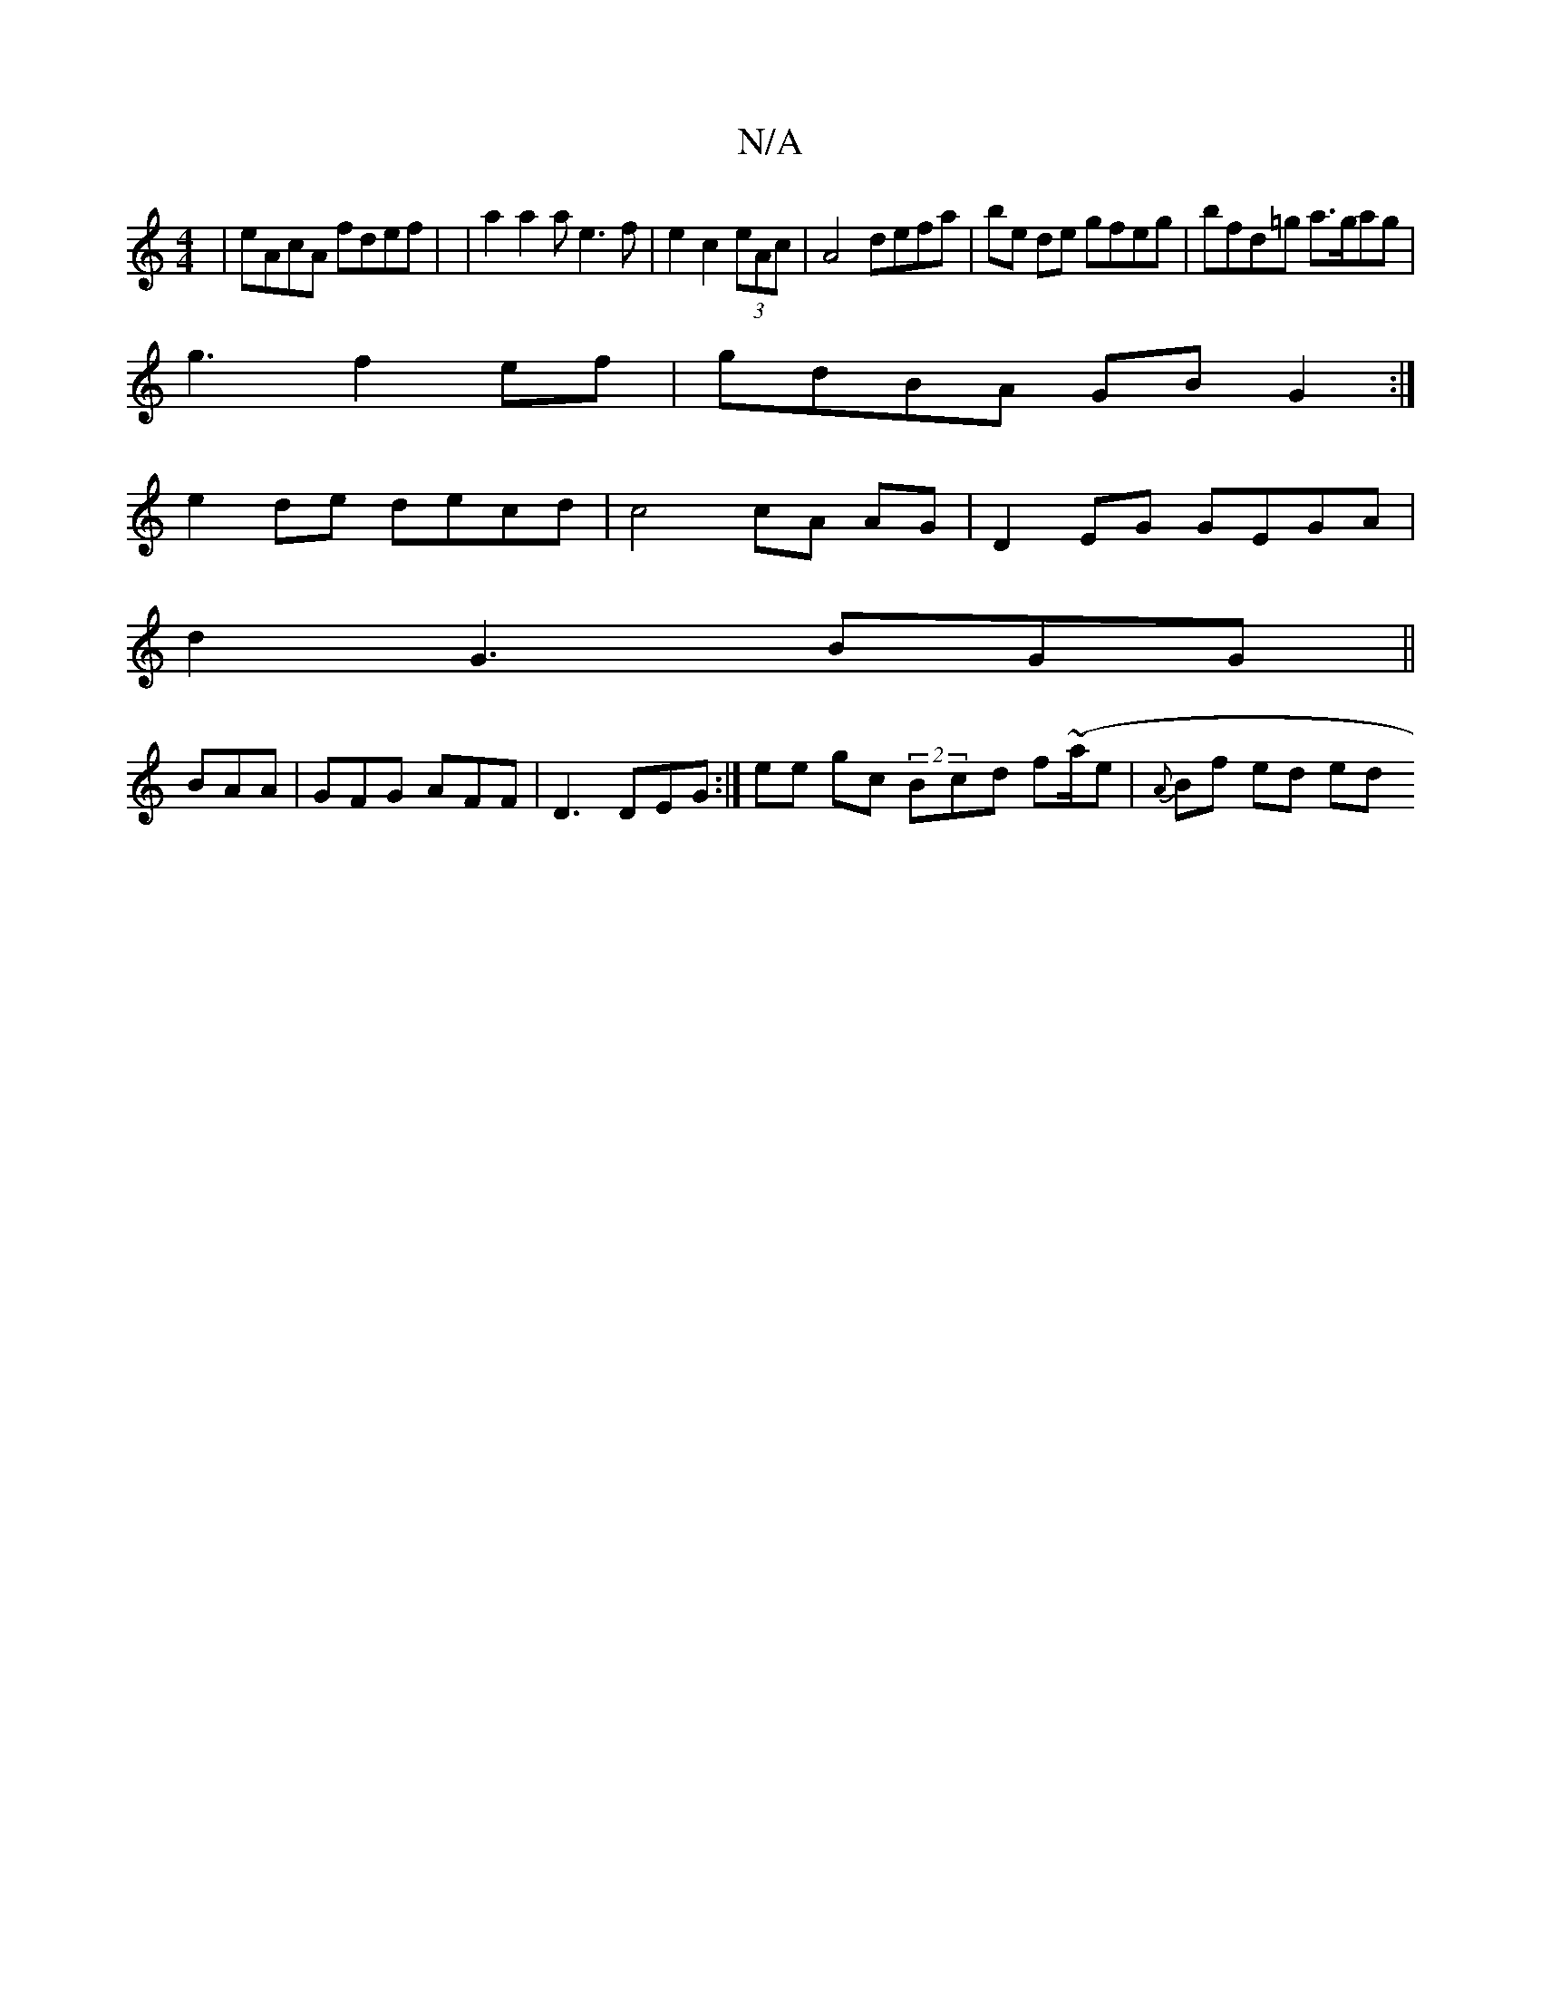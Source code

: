 X:1
T:N/A
M:4/4
R:N/A
K:Cmajor
| eAcA fdef | |a2a2a e3f|e2c2 (3eAc | A4 defa | be de gfeg | bfd=g a>gag|
g3 f2ef | gdBA GB G2:|
e2 de decd|c4 cA AG | D2 EG GEGA |
d2 G3 BGG||
 BAA | GFG AFF | D3 DEG:|ee gc (2Bcd f(~a/e|{A}Bf ed ed 
